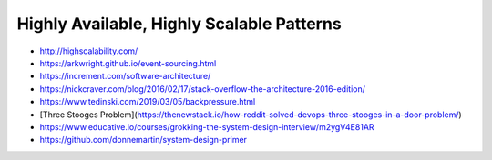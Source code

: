 Highly Available, Highly Scalable Patterns
==========================================

- http://highscalability.com/
- https://arkwright.github.io/event-sourcing.html
- https://increment.com/software-architecture/
- https://nickcraver.com/blog/2016/02/17/stack-overflow-the-architecture-2016-edition/
- https://www.tedinski.com/2019/03/05/backpressure.html
- [Three Stooges Problem](https://thenewstack.io/how-reddit-solved-devops-three-stooges-in-a-door-problem/)
- https://www.educative.io/courses/grokking-the-system-design-interview/m2ygV4E81AR
- https://github.com/donnemartin/system-design-primer
